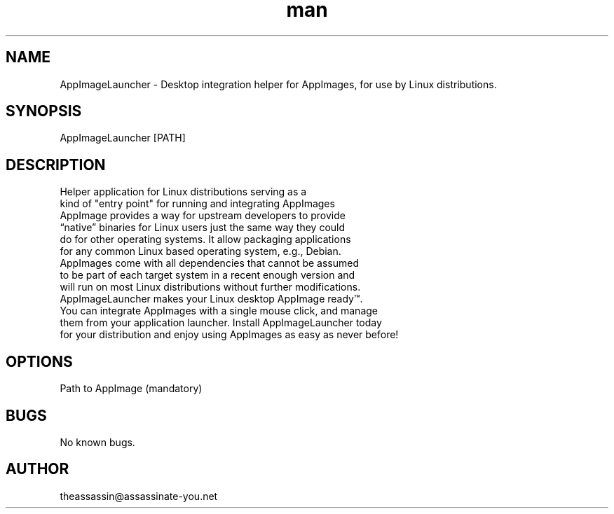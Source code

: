 .\" Manpage for AppImageLauncher.
.\" Contact theassassin@assassinate-you.net to correct errors or typos.
.TH man 8 "28 February 2019" "1.0.3" "AppImageLauncher man page"
.SH NAME
AppImageLauncher \- Desktop integration helper for AppImages, for use by Linux distributions.
.SH SYNOPSIS
AppImageLauncher [PATH]
.SH DESCRIPTION
 Helper application for Linux distributions serving as a
 kind of "entry point" for running and integrating AppImages
 AppImage provides a way for upstream developers to provide
 “native” binaries for Linux users just the same way they could
 do for other operating systems. It allow packaging applications
 for any common Linux based operating system, e.g., Debian.
 AppImages come with all dependencies that cannot be assumed
 to be part of each target system in a recent enough version and
 will run on most Linux distributions without further modifications.
 AppImageLauncher makes your Linux desktop AppImage ready™.
 You can integrate AppImages with a single mouse click, and manage
 them from your application launcher. Install AppImageLauncher today
 for your distribution and enjoy using AppImages as easy as never before!
.SH OPTIONS
Path to AppImage (mandatory)
.SH BUGS
No known bugs.
.SH AUTHOR
theassassin@assassinate-you.net

